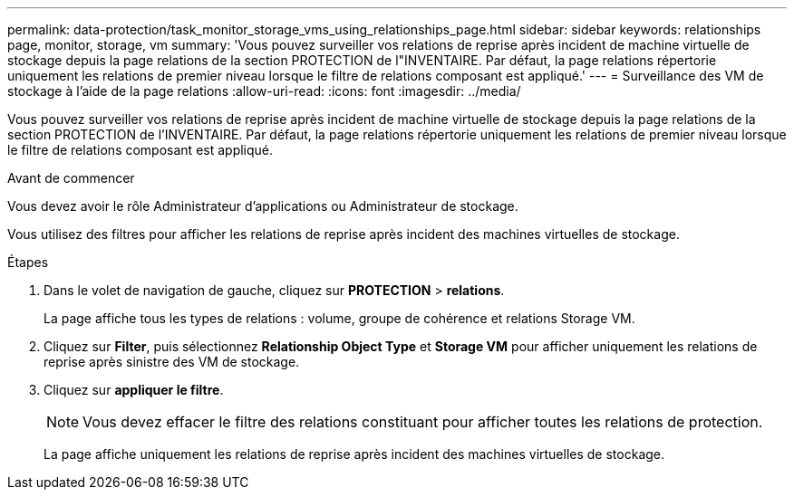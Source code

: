 ---
permalink: data-protection/task_monitor_storage_vms_using_relationships_page.html 
sidebar: sidebar 
keywords: relationships page, monitor, storage, vm 
summary: 'Vous pouvez surveiller vos relations de reprise après incident de machine virtuelle de stockage depuis la page relations de la section PROTECTION de l"INVENTAIRE. Par défaut, la page relations répertorie uniquement les relations de premier niveau lorsque le filtre de relations composant est appliqué.' 
---
= Surveillance des VM de stockage à l'aide de la page relations
:allow-uri-read: 
:icons: font
:imagesdir: ../media/


[role="lead"]
Vous pouvez surveiller vos relations de reprise après incident de machine virtuelle de stockage depuis la page relations de la section PROTECTION de l'INVENTAIRE. Par défaut, la page relations répertorie uniquement les relations de premier niveau lorsque le filtre de relations composant est appliqué.

.Avant de commencer
Vous devez avoir le rôle Administrateur d'applications ou Administrateur de stockage.

Vous utilisez des filtres pour afficher les relations de reprise après incident des machines virtuelles de stockage.

.Étapes
. Dans le volet de navigation de gauche, cliquez sur *PROTECTION* > *relations*.
+
La page affiche tous les types de relations : volume, groupe de cohérence et relations Storage VM.

. Cliquez sur *Filter*, puis sélectionnez *Relationship Object Type* et *Storage VM* pour afficher uniquement les relations de reprise après sinistre des VM de stockage.
. Cliquez sur *appliquer le filtre*.
+
[NOTE]
====
Vous devez effacer le filtre des relations constituant pour afficher toutes les relations de protection.

====
+
La page affiche uniquement les relations de reprise après incident des machines virtuelles de stockage.


